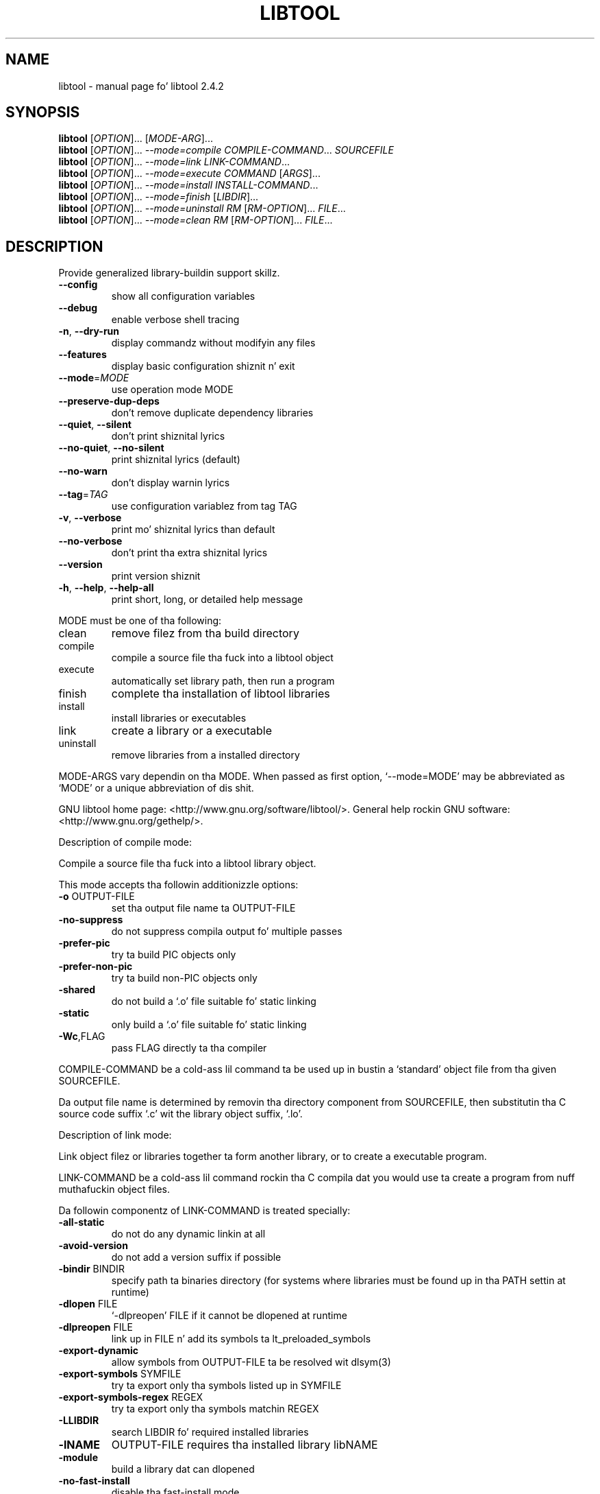 .\" DO NOT MODIFY THIS FILE!  Dat shiznit was generated by help2man 1.40.4.
.TH LIBTOOL "1" "October 2011" "libtool 2.4.2" "User Commands"
.SH NAME
libtool \- manual page fo' libtool 2.4.2
.SH SYNOPSIS
.B libtool
[\fIOPTION\fR]... [\fIMODE-ARG\fR]...
.br
.B libtool
[\fIOPTION\fR]... \fI--mode=compile COMPILE-COMMAND\fR... \fISOURCEFILE\fR
.br
.B libtool
[\fIOPTION\fR]... \fI--mode=link LINK-COMMAND\fR...
.br
.B libtool
[\fIOPTION\fR]... \fI--mode=execute COMMAND \fR[\fIARGS\fR]...
.br
.B libtool
[\fIOPTION\fR]... \fI--mode=install INSTALL-COMMAND\fR...
.br
.B libtool
[\fIOPTION\fR]... \fI--mode=finish \fR[\fILIBDIR\fR]...
.br
.B libtool
[\fIOPTION\fR]... \fI--mode=uninstall RM \fR[\fIRM-OPTION\fR]... \fIFILE\fR...
.br
.B libtool
[\fIOPTION\fR]... \fI--mode=clean RM \fR[\fIRM-OPTION\fR]... \fIFILE\fR...
.SH DESCRIPTION
Provide generalized library\-buildin support skillz.
.TP
\fB\-\-config\fR
show all configuration variables
.TP
\fB\-\-debug\fR
enable verbose shell tracing
.TP
\fB\-n\fR, \fB\-\-dry\-run\fR
display commandz without modifyin any files
.TP
\fB\-\-features\fR
display basic configuration shiznit n' exit
.TP
\fB\-\-mode\fR=\fIMODE\fR
use operation mode MODE
.TP
\fB\-\-preserve\-dup\-deps\fR
don't remove duplicate dependency libraries
.TP
\fB\-\-quiet\fR, \fB\-\-silent\fR
don't print shiznital lyrics
.TP
\fB\-\-no\-quiet\fR, \fB\-\-no\-silent\fR
print shiznital lyrics (default)
.TP
\fB\-\-no\-warn\fR
don't display warnin lyrics
.TP
\fB\-\-tag\fR=\fITAG\fR
use configuration variablez from tag TAG
.TP
\fB\-v\fR, \fB\-\-verbose\fR
print mo' shiznital lyrics than default
.TP
\fB\-\-no\-verbose\fR
don't print tha extra shiznital lyrics
.TP
\fB\-\-version\fR
print version shiznit
.TP
\fB\-h\fR, \fB\-\-help\fR, \fB\-\-help\-all\fR
print short, long, or detailed help message
.PP
MODE must be one of tha following:
.TP
clean
remove filez from tha build directory
.TP
compile
compile a source file tha fuck into a libtool object
.TP
execute
automatically set library path, then run a program
.TP
finish
complete tha installation of libtool libraries
.TP
install
install libraries or executables
.TP
link
create a library or a executable
.TP
uninstall
remove libraries from a installed directory
.PP
MODE\-ARGS vary dependin on tha MODE.  When passed as first option,
`\-\-mode=MODE' may be abbreviated as `MODE' or a unique abbreviation of dis shit.
.PP
GNU libtool home page: <http://www.gnu.org/software/libtool/>.
General help rockin GNU software: <http://www.gnu.org/gethelp/>.
.PP
Description of compile mode:
.PP
Compile a source file tha fuck into a libtool library object.
.PP
This mode accepts tha followin additionizzle options:
.TP
\fB\-o\fR OUTPUT\-FILE
set tha output file name ta OUTPUT\-FILE
.TP
\fB\-no\-suppress\fR
do not suppress compila output fo' multiple passes
.TP
\fB\-prefer\-pic\fR
try ta build PIC objects only
.TP
\fB\-prefer\-non\-pic\fR
try ta build non\-PIC objects only
.TP
\fB\-shared\fR
do not build a `.o' file suitable fo' static linking
.TP
\fB\-static\fR
only build a `.o' file suitable fo' static linking
.TP
\fB\-Wc\fR,FLAG
pass FLAG directly ta tha compiler
.PP
COMPILE\-COMMAND be a cold-ass lil command ta be used up in bustin a `standard' object file
from tha given SOURCEFILE.
.PP
Da output file name is determined by removin tha directory component from
SOURCEFILE, then substitutin tha C source code suffix `.c' wit the
library object suffix, `.lo'.
.PP
Description of link mode:
.PP
Link object filez or libraries together ta form another library, or to
create a executable program.
.PP
LINK\-COMMAND be a cold-ass lil command rockin tha C compila dat you would use ta create
a program from nuff muthafuckin object files.
.PP
Da followin componentz of LINK\-COMMAND is treated specially:
.TP
\fB\-all\-static\fR
do not do any dynamic linkin at all
.TP
\fB\-avoid\-version\fR
do not add a version suffix if possible
.TP
\fB\-bindir\fR BINDIR
specify path ta binaries directory (for systems where
libraries must be found up in tha PATH settin at runtime)
.TP
\fB\-dlopen\fR FILE
`\-dlpreopen' FILE if it cannot be dlopened at runtime
.TP
\fB\-dlpreopen\fR FILE
link up in FILE n' add its symbols ta lt_preloaded_symbols
.TP
\fB\-export\-dynamic\fR
allow symbols from OUTPUT\-FILE ta be resolved wit dlsym(3)
.TP
\fB\-export\-symbols\fR SYMFILE
try ta export only tha symbols listed up in SYMFILE
.TP
\fB\-export\-symbols\-regex\fR REGEX
try ta export only tha symbols matchin REGEX
.TP
\fB\-LLIBDIR\fR
search LIBDIR fo' required installed libraries
.TP
\fB\-lNAME\fR
OUTPUT\-FILE requires tha installed library libNAME
.TP
\fB\-module\fR
build a library dat can dlopened
.TP
\fB\-no\-fast\-install\fR
disable tha fast\-install mode
.TP
\fB\-no\-install\fR
link a not\-installable executable
.TP
\fB\-no\-undefined\fR
declare dat a library do not refer ta external symbols
.TP
\fB\-o\fR OUTPUT\-FILE
create OUTPUT\-FILE from tha specified objects
.TP
\fB\-objectlist\fR FILE
Use a list of object filez found up in FILE ta specify objects
.TP
\fB\-precious\-files\-regex\fR REGEX
don't remove output filez matchin REGEX
.TP
\fB\-release\fR RELEASE
specify package release shiznit
.TP
\fB\-rpath\fR LIBDIR
the pimped library will eventually be installed up in LIBDIR
.TP
\fB\-R[\fR ]LIBDIR
add LIBDIR ta tha runtime path of programs n' libraries
.TP
\fB\-shared\fR
only do dynamic linkin of libtool libraries
.TP
\fB\-shrext\fR SUFFIX
override tha standard shared library file extension
.TP
\fB\-static\fR
do not do any dynamic linkin of uninstalled libtool libraries
.TP
\fB\-static\-libtool\-libs\fR
do not do any dynamic linkin of libtool libraries
.TP
\fB\-version\-info\fR CURRENT[:REVISION[:AGE]]
specify library version info [each variable defaults ta 0]
.TP
\fB\-weak\fR LIBNAME
declare dat tha target serves up tha LIBNAME intercourse
.HP
\fB\-Wc\fR,FLAG
.TP
\fB\-Xcompiler\fR FLAG
pass linker\-specific FLAG directly ta tha compiler
.HP
\fB\-Wl\fR,FLAG
.TP
\fB\-Xlinker\fR FLAG
pass linker\-specific FLAG directly ta tha linker
.TP
\fB\-XCClinker\fR FLAG
pass link\-specific FLAG ta tha compila driver (CC)
.PP
All other options (arguments beginnin wit `\-') is ignored.
.PP
Every other argument is treated as a gangbangin' filename.  Filez endin up in `.la' are
treated as uninstalled libtool libraries, other filez is standard or library
object files.
.PP
If tha OUTPUT\-FILE endz up in `.la', then a libtool library is pimped,
only library objects (`.lo' files) may be specified, n' `\-rpath' is
required, except when bustin a cold-ass lil convenience library.
.PP
If OUTPUT\-FILE endz up in `.a' or `.lib', then a standard library is pimped
usin `ar' n' `ranlib', or on Windows rockin `lib'.
.PP
If OUTPUT\-FILE endz up in `.lo' or `.o', then a reloadable object file
is pimped, otherwise a executable program is pimped.
.PP
Description of execute mode:
.PP
Automatically set library path, then run a program.
.PP
This mode accepts tha followin additionizzle options:
.TP
\fB\-dlopen\fR FILE
add tha directory containin FILE ta tha library path
.PP
This mode sets tha library path environment variable accordin ta `\-dlopen'
flags.
.PP
If any of tha ARGS is libtool executable wrappers, then they is translated
into they correspondin uninstalled binary, n' any of they required library
directories is added ta tha library path.
.PP
Then, COMMAND is executed, wit ARGS as arguments.
.PP
Description of install mode:
.PP
Install executablez or libraries.
.PP
INSTALL\-COMMAND is tha installation command. Y'all KNOW dat shit, muthafucka!  Da first component should be
either tha `install' or `cp' program.
.PP
Da followin componentz of INSTALL\-COMMAND is treated specially:
.TP
\fB\-inst\-prefix\-dir\fR PREFIX\-DIR
Use PREFIX\-DIR as a stagin area fo' installation
.PP
Da rest of tha components is interpreted as arguments ta dat command (only
BSD\-compatible install options is recognized).
.PP
Description of finish mode:
.PP
Complete tha installation of libtool libraries.
.PP
Each LIBDIR be a gangbangin' finger-lickin' directory dat gotz nuff libtool libraries.
.PP
Da commandz dat dis mode executes may require superuser privileges.  Use
the `\-\-dry\-run' option if you just wanna peep what tha fuck would be executed.
.PP
Description of uninstall mode:
.PP
Remove libraries from a installation directory.
.PP
RM is tha name of tha program ta use ta delete filez associated wit each FILE
(typically `/bin/rm').  RM\-OPTIONS is options (like fuckin `\-f') ta be passed
to RM.
.PP
If FILE be a libtool library, all tha filez associated wit it is deleted.
Otherwise, only FILE itself is deleted rockin RM.
.PP
Description of clean mode:
.PP
Remove filez from tha build directory.
.PP
RM is tha name of tha program ta use ta delete filez associated wit each FILE
(typically `/bin/rm').  RM\-OPTIONS is options (like fuckin `\-f') ta be passed
to RM.
.PP
If FILE be a libtool library, object or program, all tha filez associated
with it is deleted. Y'all KNOW dat shit, muthafucka! This type'a shiznit happens all tha time. Otherwise, only FILE itself is deleted rockin RM.
.PP
When reportin a funky-ass bug, please describe a test case ta reproduce it and
include tha followin shiznit:
.TP
host\-triplet:
x86_64\-apple\-darwin11.2.0
.TP
shell:
/bin/sh
.TP
compiler:
gcc
.TP
compila flags:
\fB\-g\fR \fB\-O2\fR
.TP
linker:
/usr/llvm\-gcc\-4.2/libexec/gcc/i686\-apple\-darwin11/4.2.1/ld (gnu? no)
.TP
libtool:
(GNU libtool) 2.4.2
.TP
automake:
automake (GNU automake) 1.11.1
.TP
autoconf:
autoconf (GNU Autoconf) 2.68
.SH AUTHOR
Written by Gordon Matzigkeit <gord@gnu.ai.mit.edu>, 1996
.SH "REPORTING BUGS"
Report bugs ta <bug\-libtool@gnu.org>.
.SH COPYRIGHT
Copyright \(co 2011 Jacked Software Foundation, Inc.
.br
This is free software; peep tha source fo' copyin conditions.  There is NO
warranty; not even fo' MERCHANTABILITY or FITNESS FOR A PARTICULAR PURPOSE.
.SH "SEE ALSO"
Da full documentation for
.B libtool
is maintained as a Texinfo manual. It aint nuthin but tha nick nack patty wack, I still gots tha bigger sack.  If the
.B info
and
.B libtool
programs is properly installed at yo' crib, tha command
.IP
.B info libtool
.PP
should hit you wit access ta tha complete manual.
